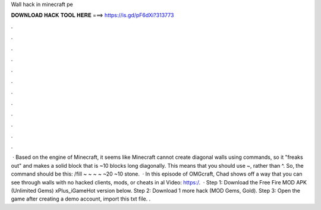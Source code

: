 Wall hack in minecraft pe

𝐃𝐎𝐖𝐍𝐋𝐎𝐀𝐃 𝐇𝐀𝐂𝐊 𝐓𝐎𝐎𝐋 𝐇𝐄𝐑𝐄 ===> https://is.gd/pF6dXi?313773

.

.

.

.

.

.

.

.

.

.

.

.

 · Based on the engine of Minecraft, it seems like Minecraft cannot create diagonal walls using commands, so it "freaks out" and makes a solid block that is ~10 blocks long diagonally. This means that you should use ~, rather than ^. So, the command should be this: /fill ~ ~ ~ ~ ~20 ~10 stone.  · In this episode of OMGcraft, Chad shows off a way that you can see through walls with no hacked clients, mods, or cheats in al Video: https:/.  · Step 1: Download the Free Fire MOD APK (Unlimited Gems) xPlus_iGameHot version below. Step 2: Download 1 more hack  (MOD Gems, Gold). Step 3: Open the game after creating a demo account, import this txt file. .